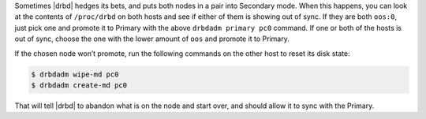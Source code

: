 .. The contents of this file may be included in multiple topics.
.. This file should not be changed in a way that hinders its ability to appear in multiple documentation sets.

Sometimes |drbd| hedges its bets, and puts both nodes in a pair into Secondary mode. When this happens, you can look at the contents of ``/proc/drbd`` on both hosts and see if either of them is showing out of sync. If they are both ``oos:0``, just pick one and promote it to Primary with the above ``drbdadm primary pc0`` command. If one or both of the hosts is out of sync, choose the one with the lower amount of ``oos`` and promote it to Primary.

If the chosen node won’t promote, run the following commands on the other host to reset its disk state:

.. code-block:: bash

   $ drbdadm wipe-md pc0
   $ drbdadm create-md pc0

That will tell |drbd| to abandon what is on the node and start over, and should allow it to sync with the Primary.